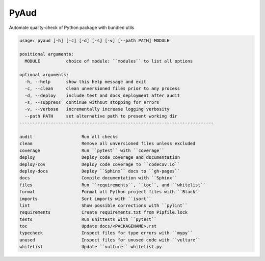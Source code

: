 PyAud
=====
.. image:: https://github.com/jshwi/pyaud/workflows/build/badge.svg
    :target: https://github.com/jshwi/pyaud/workflows/build/badge.svg
    :alt: audit
.. image:: https://img.shields.io/badge/python-3.8-blue.svg
    :target: https://www.python.org/downloads/release/python-380
    :alt: python3.8
.. image:: https://img.shields.io/pypi/v/pyaud
    :target: https://img.shields.io/pypi/v/pyaud
    :alt: pypi
.. image:: https://codecov.io/gh/jshwi/pyaud/branch/master/graph/badge.svg
    :target: https://codecov.io/gh/jshwi/pyaud
    :alt: codecov.io
.. image:: https://readthedocs.org/projects/pyaud/badge/?version=latest
    :target: https://pyaud.readthedocs.io/en/latest/?badge=latest
    :alt: readthedocs.org
.. image:: https://img.shields.io/badge/License-MIT-blue.svg
    :target: https://lbesson.mit-license.org/
    :alt: mit
.. image:: https://img.shields.io/badge/code%20style-black-000000.svg
    :target: https://github.com/psf/black
    :alt: black

Automate quality-check of Python package with bundled utils

.. code-block:: console

    usage: pyaud [-h] [-c] [-d] [-s] [-v] [--path PATH] MODULE

    positional arguments:
      MODULE          choice of module: ``modules`` to list all options

    optional arguments:
      -h, --help      show this help message and exit
      -c, --clean     clean unversioned files prior to any process
      -d, --deploy    include test and docs deployment after audit
      -s, --suppress  continue without stopping for errors
      -v, --verbose   incrementally increase logging verbosity
      --path PATH     set alternative path to present working dir
    ---------------------------------------------------------------------------

    audit                   Run all checks
    clean                   Remove all unversioned files unless excluded
    coverage                Run ``pytest`` with ``coverage``
    deploy                  Deploy code coverage and documentation
    deploy-cov              Deploy code coverage to ``codecov.io``
    deploy-docs             Deploy ``Sphinx`` docs to ``gh-pages``
    docs                    Compile documentation with ``Sphinx``
    files                   Run ``requirements``, ``toc``, and ``whitelist``
    format                  Format all Python project files with ``Black``
    imports                 Sort imports with ``isort``
    lint                    Show possible corrections with ``pylint``
    requirements            Create requirements.txt from Pipfile.lock
    tests                   Run unittests with ``pytest``
    toc                     Update docs/<PACKAGENAME>.rst
    typecheck               Inspect files for type errors with ``mypy``
    unused                  Inspect files for unused code with ``vulture``
    whitelist               Update ``vulture`` whitelist.py
..
